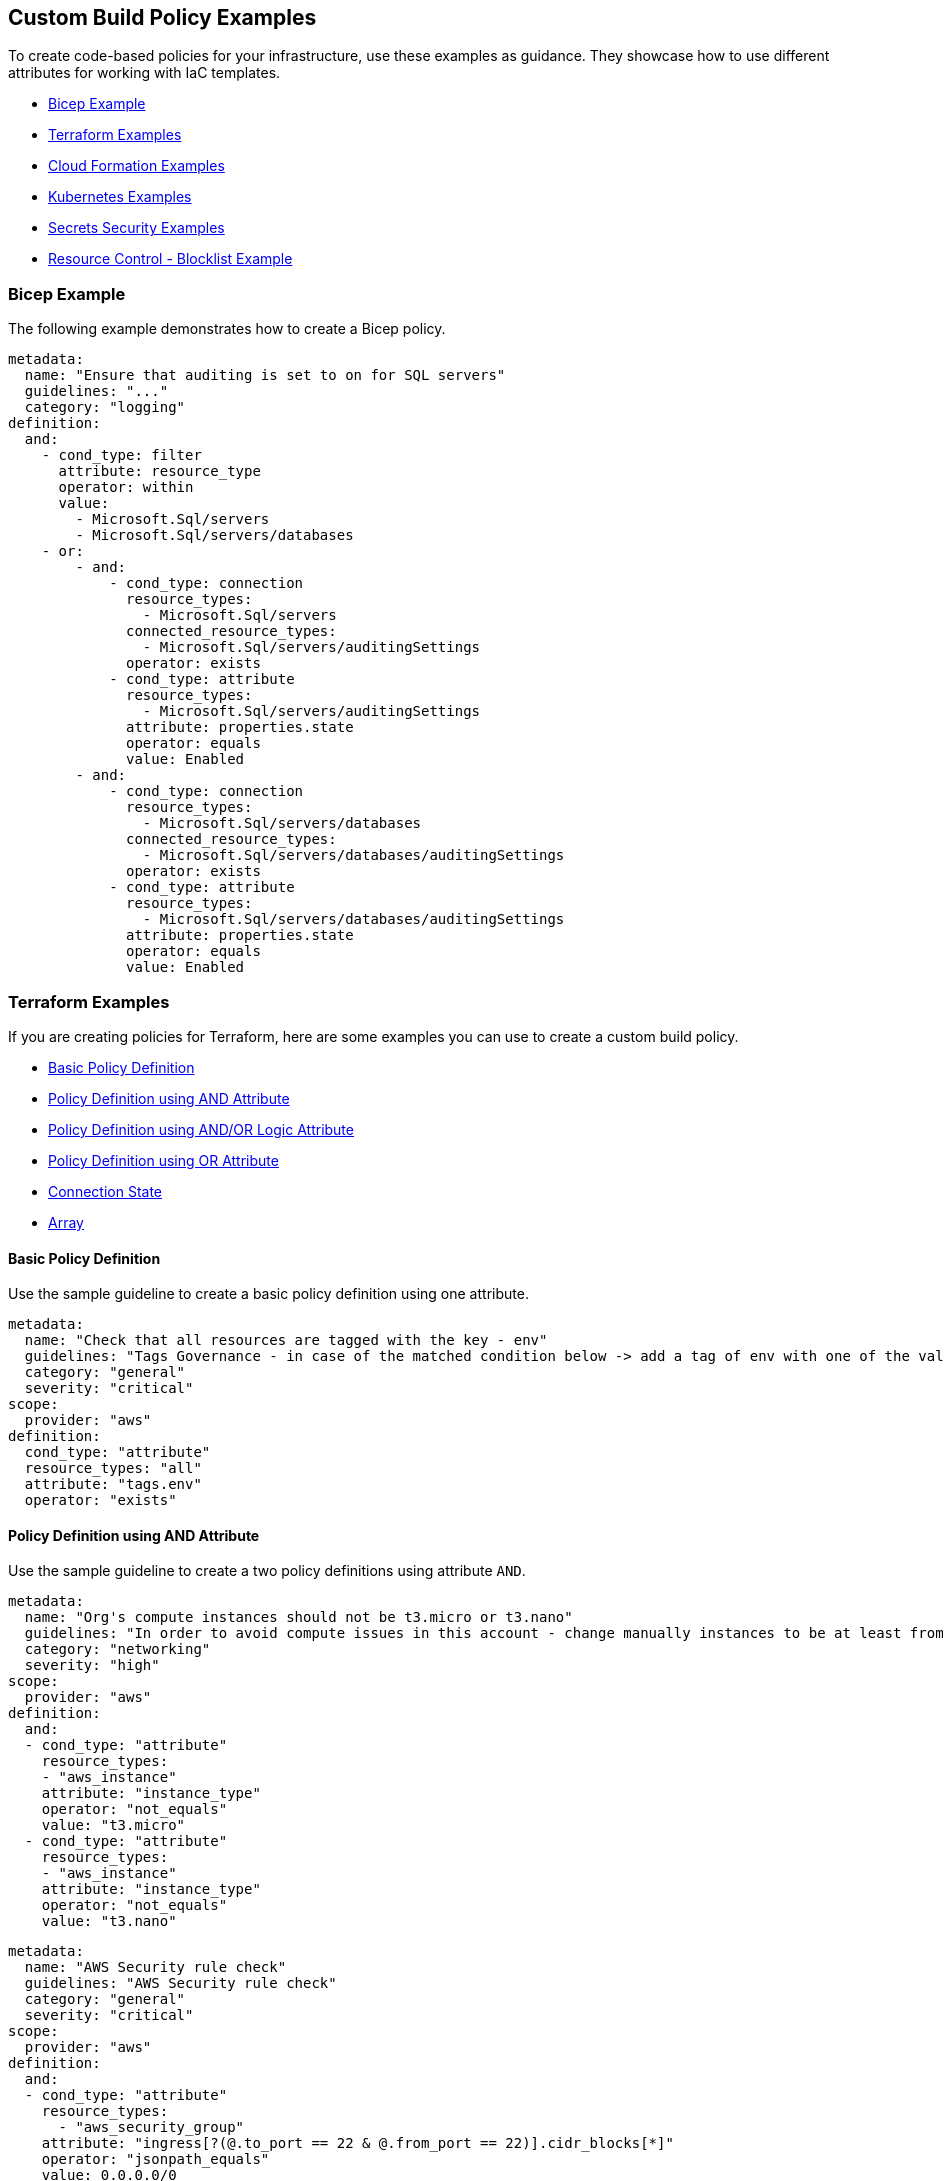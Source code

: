 == Custom Build Policy Examples

To create code-based policies for your infrastructure, use these examples as guidance. They showcase how to use different attributes for working with IaC templates.

* <<bicep-example,Bicep Example>>
* <<terraform-examples, Terraform Examples>>
* <<cloudformation-examples, Cloud Formation Examples>>
* <<kubernetes-examples,Kubernetes Examples>>
* <<ss-examples,Secrets Security Examples >>
* <<#resource-blocklist,Resource Control - Blocklist Example>>

[#bicep-example]
=== Bicep Example

The following example demonstrates how to create a Bicep policy.

----
metadata:
  name: "Ensure that auditing is set to on for SQL servers"
  guidelines: "..."
  category: "logging"
definition:
  and:
    - cond_type: filter
      attribute: resource_type
      operator: within
      value:
        - Microsoft.Sql/servers
        - Microsoft.Sql/servers/databases
    - or:
        - and:
            - cond_type: connection
              resource_types:
                - Microsoft.Sql/servers
              connected_resource_types:
                - Microsoft.Sql/servers/auditingSettings
              operator: exists
            - cond_type: attribute
              resource_types:
                - Microsoft.Sql/servers/auditingSettings
              attribute: properties.state
              operator: equals
              value: Enabled
        - and:
            - cond_type: connection
              resource_types:
                - Microsoft.Sql/servers/databases
              connected_resource_types:
                - Microsoft.Sql/servers/databases/auditingSettings
              operator: exists
            - cond_type: attribute
              resource_types:
                - Microsoft.Sql/servers/databases/auditingSettings
              attribute: properties.state
              operator: equals
              value: Enabled
----

[#terraform-examples]
=== Terraform Examples

If you are creating policies for Terraform, here are some examples you can use to create a custom build policy.

* <<t-basic-policy-definition, Basic Policy Definition>>
* <<t-policy-definition-using-and-attribute, Policy Definition using AND Attribute>>
* <<t-policy-definition-using-and-or-logic-attribute, Policy Definition using AND/OR Logic Attribute>>
* <<t-policy-definition-using-or-attribute, Policy Definition using OR Attribute>>
* <<t-connection-state, Connection State>>
* <<t-array-, Array>>

[#t-basic-policy-definition]
==== Basic Policy Definition

Use the sample guideline to create a basic policy definition using one attribute.

[source,yaml]
----
metadata:
  name: "Check that all resources are tagged with the key - env"
  guidelines: "Tags Governance - in case of the matched condition below -> add a tag of env with one of the values: prod/dev1/dev2/test/stage"
  category: "general"
  severity: "critical"
scope:
  provider: "aws"
definition:
  cond_type: "attribute"
  resource_types: "all"
  attribute: "tags.env"
  operator: "exists"
----

[#t-policy-definition-using-and-attribute]
==== Policy Definition using AND Attribute

Use the sample guideline to create a two policy definitions using attribute `AND`.

[source,yaml]
----
metadata:
  name: "Org's compute instances should not be t3.micro or t3.nano"
  guidelines: "In order to avoid compute issues in this account - change manually instances to be at least from type t3.small"
  category: "networking"
  severity: "high"
scope:
  provider: "aws"
definition:
  and:
  - cond_type: "attribute"
    resource_types:
    - "aws_instance"
    attribute: "instance_type"
    operator: "not_equals"
    value: "t3.micro"
  - cond_type: "attribute"
    resource_types:
    - "aws_instance"
    attribute: "instance_type"
    operator: "not_equals"
    value: "t3.nano"
----

[source,yaml]
----
metadata:
  name: "AWS Security rule check"
  guidelines: "AWS Security rule check"
  category: "general"
  severity: "critical"
scope:
  provider: "aws"
definition:
  and:
  - cond_type: "attribute"
    resource_types:
      - "aws_security_group"
    attribute: "ingress[?(@.to_port == 22 & @.from_port == 22)].cidr_blocks[*]"
    operator: "jsonpath_equals"
    value: 0.0.0.0/0
  - cond_type: "attribute"
    resource_types:
      - "aws_security_group"
    attribute: "ingress[?(@.to_port == 443 & @.from_port == 443)].cidr_blocks[?(@ == '8.0.4.19/92')]"
    operator: "jsonpath_equals"
    value: 8.0.4.19/92
----

[#t-policy-definition-using-and-or-logic-attribute]
==== Policy Definition using AND/OR Logic Attribute

Use the sample guideline to create a two policy definitions using attribute `AND/OR Logic`.

[source,yaml]
----
metadata:
  name: "Check that all encrypted RDS clusters are tagged with encrypted: true"
  guidelines: "Tags Governance - in case of the matched condition below -> add/modify a tag of encrypted:true"
  category: "secrets"
  severity: "critical"
scope:
  provider: "aws"
definition:
  and:
  - cond_type: "attribute"
    resource_types:
    - "aws_rds_cluster"
    attribute: "tags.encrypted"
    operator: "equals"
    value: "true"
  - or:
    - cond_type: "attribute"
      resource_types:
      - "aws_rds_cluster"
      attribute: "kms_key_id"
      operator: "exists"
    - cond_type: "attribute"
      resource_types:
      - "aws_rds_cluster"
      attribute: "storage_encrypted"
      operator: "equals"
      value: "true"
----

[#t-policy-definition-using-or-attribute]
==== Policy Definition using OR Attribute

Use the sample guideline to create multiple policy definition using `OR`.

[source,yaml]
----
metadata:
  name: "Ensure all AWS databases have Backup Policy"
  guidelines: "In case of non-compliant resource - add a backup policy configuration for the resource"
  category: "storage"
  severity: "medium"
scope:
  provider: "aws"
definition:
  or:
  - cond_type: "attribute"
    resource_types:
    - "aws_rds_cluster"
    - "aws_db_instance"
    attribute: "backup_retention_period"
    operator: "not_exists"
  - cond_type: "attribute"
    resource_types:
    - "aws_rds_cluster"
    - "aws_db_instance"
    attribute: "backup_retention_period"
    operator: "not_equals"
    value: "0"
  - cond_type: "attribute"
    resource_types:
    - "aws_redshift_cluster"
    attribute: "automated_snapshot_retention_period"
    operator: "not_equals"
    value: "0"
  - cond_type: "attribute"
    resource_types:
    - "aws_dynamodb_table"
    attribute: "point_in_time_recovery"
    operator: "not_equals"
    value: "false"
  - cond_type: "attribute"
    resource_types:
    - "aws_dynamodb_table"
    attribute: "point_in_time_recovery"
    operator: "exists"
----

[#t-connection-state]
==== Connection State

A Connection State Block indicates a type of resource that has or does not have a connection to another type of resource. Use the sample guideline to create a connection state with attributes and filter.

[source,yaml]
----
metadata:
  name: "Ensure all EC2s are connected only to encrypted EBS volumes"
  guidelines: "In case of non-compliant resource - change attached EBS volume's attribute into encrypted=true"
  category: "storage"
  severity: "high"
scope:
  provider: "aws"
definition:
  and:
  - cond_type: "attribute"
    resource_types:
    - "aws_ebs_volume"
    attribute: "encrypted"
    operator: "equals"
    value: "true"
  - cond_type: "connection"
    resource_types:
    - "aws_volume_attachment"
    connected_resource_types:
    - "aws_ebs_volume"
    operator: "exists"
  - cond_type: "filter"
    attribute: "resource_type"
    value:
    - "aws_ebs_volume"
    operator: "within"
----

If your connection state is complex using filter and attribute you can use the following sample guidelines.

[source,yaml]
----
metadata:
  name: "Ensure all ALBs are connected only to HTTPS listeners"
  guidelines: "In case of non-compliant resource - change the definition of the listener/listener_rul protocol value into HTTPS"
  category: "networking"
  severity: "high"
scope:
  provider: "aws"
definition:
  and:
  - cond_type: "filter"
    value:
    - "aws_lb"
    attribute: "resource_type"
    operator: "within"
  - cond_type: "attribute"
    resource_types:
    - "aws_lb"
    attribute: "load_balancer_type"
    operator: "equals"
    value: "application"
  - or:
    - cond_type: "connection"
      resource_types:
      - "aws_lb"
      connected_resource_types:
      - "aws_lb_listener"
      operator: "not_exists"
    - and:
      - cond_type: "connection"
        resource_types:
        - "aws_lb"
        connected_resource_types:
        - "aws_lb_listener"
        operator: "exists"
      - cond_type: "attribute"
        resource_types:
        - "aws_lb_listener"
        attribute: "certificate_arn"
        operator: "exists"
      - cond_type: "attribute"
        resource_types:
        - "aws_lb_listener"
        attribute: "ssl_policy"
        operator: "exists"
      - cond_type: "attribute"
        resource_types:
        - "aws_lb_listener"
        attribute: "protocol"
        operator: "equals"
        value: "HTTPS"
      - or:
        - cond_type: "attribute"
          resource_types:
          - "aws_lb_listener"
          attribute: "default_action.redirect.protocol"
          operator: "equals"
          value: "HTTPS"
        - cond_type: "attribute"
          resource_types:
          - "aws_lb_listener"
          attribute: "default_action.redirect.protocol"
          operator: "not_exists"
      - or:
        - cond_type: "connection"
          resource_types:
          - "aws_lb_listener_rule"
          connected_resource_types:
          - "aws_lb_listener"
          operator: "not_exists"
        - and:
          - cond_type: "connection"
            resource_types:
            - "aws_lb_listener_rule"
            connected_resource_types:
            - "aws_lb_listener"
            operator: "exists"
          - or:
            - cond_type: "attribute"
              resource_types:
              - "aws_lb_listener_rule"
              attribute: "default_action.redirect.protocol"
              operator: "equals"
              value: "HTTPS"
            - cond_type: "attribute"
              resource_types:
              - "aws_lb_listener_rule"
              attribute: "default_action.redirect.protocol"
              operator: "not_exists"
----

[source,yaml]
----
metadata:
  name: "Ensure resources allows encrypted ingress communication (SSH)"
  guidelines: "In case of non-compliant resource - change the definition of the security groups protocol into 22"
  category: "networking"
  severity: "critical"
scope:
  provider: "aws"
definition:
  and:
  - cond_type: "filter"
    attribute: "resource_type"
    value:
    - "aws_instance"
    - "aws_elb"
    - "aws_lb"
    - "aws_db_instance"
    - "aws_elasticache_cluster"
    - "aws_emr_cluster"
    - "aws_redshift_cluster"
    - "aws_elasticsearch_domain"
    - "aws_rds_cluster"
    - "aws_efs_mount_target"
    - "aws_efs_file_system"
    - "aws_ecs_service"
    operator: "within"
  - cond_type: "connection"
    resource_types:
    - "aws_instance"
    - "aws_elb"
    - "aws_lb"
    - "aws_db_instance"
    - "aws_elasticache_cluster"
    - "aws_emr_cluster"
    - "aws_redshift_cluster"
    - "aws_elasticsearch_domain"
    - "aws_rds_cluster"
    - "aws_efs_mount_target"
    - "aws_efs_file_system"
    - "aws_ecs_service"
    connected_resource_types:
    - "aws_security_group"
    - "aws_default_security_group"
    operator: "exists"
  - or:
    - cond_type: "attribute"
      resource_types:
      - "aws_security_group"
      - "aws_default_security_group"
      attribute: "ingress.from_port"
      operator: "equals"
      value: "22"
    - cond_type: "attribute"
      resource_types:
      - "aws_security_group"
      - "aws_default_security_group"
      value: "22"
      operator: "equals"
      attribute: "ingress.to_port"
  - or:
    - cond_type: "connection"
      resource_types:
      - "aws_security_group_rule"
      connected_resource_types:
      - "aws_security_group"
      - "aws_default_security_group"
      operator: "not_exists"
    - and:
      - cond_type: "connection"
        resource_types:
        - "aws_security_group_rule"
        connected_resource_types:
        - "aws_security_group"
        - "aws_default_security_group"
        operator: "exists"
      - cond_type: "attribute"
        resource_types:
        - "aws_security_group_rule"
        attribute: "type"
        operator: "equals"
        value: "ingress"
      - or:
        - cond_type: "attribute"
          resource_types:
          - "aws_security_group_rule"
          attribute: "to_port"
          operator: "equals"
          value: "22"
        - cond_type: "attribute"
          resource_types:
          - "aws_security_group_rule"
          attribute: "from_port"
          operator: "equals"
          value: "22"
----

[#t-array-]
==== Array

In addition to creating policies using multiple attributes, you can create a policy to check multiple entries, of the same type, within an array.

For this sample, you want to scan all the Ingress CIDR blocks for this resource to determine if any = 0.0.0.0/0.

[source,yaml]
----
metadata:
  name: "Ensure security groups do not allow traffic from all IPs"
  guidelines: "..."
  category: "networking"
  severity: "critical"
scope:
  provider: "aws"
definition:
  cond_type: "attribute"
  resource_types:
    - "aws_security_group"
  attribute: "ingress.*.cidr_blocks"
  operator: "not_contains"
  value: "0.0.0.0/0"
----

[#cloudformation-examples]
=== CloudFormation Examples

If you are creating policies for  CloudFormation, here are some examples you can use to create a custom build policy code.

* <<cf-basic-policy-definition, Basic Policy Definition>>
* <<cf-policy-definition-using-or-attribute, Policy Definition using OR Attribute>>
* <<cf-connection-state, Connection State>>

[#cf-basic-policy-definition]
==== Basic Policy Definition

Use the sample guideline to create a basic policy definition using one attribute.

[source,yaml]
----
metadata:
  name: "Ensure MSK Cluster logging is enabled"
  guidelines: "..."
  category: "logging"
  severity: "critical"
scope:
  provider: "aws"
definition:
  cond_type: attribute
  attribute: KmsKeyId
  operator: exists
  resource_types:
    - AWS::SageMaker::NotebookInstance
----

[#cf-policy-definition-using-or-attribute]
==== Policy Definition using OR Attribute

Use the sample guideline to create multiple policy definition using `OR`.

[source,yaml]
----
metadata:
  name: "Ensure MSK Cluster logging is enabled"
  guidelines: "..."
  category: "logging"
  severity: "critical"
scope:
  provider: "aws"
definition:
  or:
  - cond_type: attribute
    attribute: LoggingInfo.BrokerLogs.S3.Enabled
    operator: equals
    value: true
    resource_types:
      - "AWS::MSK::Cluster"
  - cond_type: attribute
    attribute: LoggingInfo.BrokerLogs.Firehose.Enabled
    operator: equals
    value: true
    resource_types:
      - "AWS::MSK::Cluster"
  - cond_type: attribute
    attribute: LoggingInfo.BrokerLogs.CloudWatchLogs.Enabled
    operator: equals
    value: true
    resource_types:
      - "AWS::MSK::Cluster"
----

[#cf-connection-state]
==== Connection State

A Connection State Block indicates a type of resource that has or does not have a connection to another type of resource. Use the sample guideline to create a connection state with attributes and filter.

[source,yaml]
----
metadata:
  name: "Ensure that ALB redirects HTTP requests into HTTPS ones"
  guidelines: "..."
  category: "networking"
  severity: "critical"
scope:
  provider: "aws"
definition:
  and:
  - cond_type: filter
    value:
      - AWS::ElasticLoadBalancingV2::LoadBalancer
    operator: within
    attribute: resource_type
  - or:
    - cond_type: connection
      operator: not_exists
      resource_types:
      - AWS::ElasticLoadBalancingV2::LoadBalancer
      connected_resource_types:
      - AWS::ElasticLoadBalancingV2::Listener
    - and:
      - cond_type: connection
        operator: exists
        resource_types:
        - AWS::ElasticLoadBalancingV2::LoadBalancer
        connected_resource_types:
        - AWS::ElasticLoadBalancingV2::Listener
      - or:
        - and:
          - cond_type: attribute
            attribute: Port
            operator: not_equals
            value: "80"
            resource_types:
            - AWS::ElasticLoadBalancingV2::Listener
          - cond_type: attribute
            attribute: Protocol
            operator: not_equals
            value: HTTP
            resource_types:
            - AWS::ElasticLoadBalancingV2::Listener
        - and:
          - cond_type: attribute
            attribute: Port
            operator: equals
            value: "80"
            resource_types:
            - AWS::ElasticLoadBalancingV2::Listener
          - cond_type: attribute
            attribute: Protocol
            operator: equals
            value: "HTTP"
            resource_types:
            - AWS::ElasticLoadBalancingV2::Listener
          - cond_type: attribute
            attribute: DefaultActions.Type
            operator: equals
            value: "redirect"
            resource_types:
            - AWS::ElasticLoadBalancingV2::Listener
          - cond_type: attribute
            attribute: DefaultActions.RedirectConfig.Port
            operator: equals
            value: "443"
            resource_types:
            - AWS::ElasticLoadBalancingV2::Listener
          - cond_type: attribute
            attribute: DefaultActions.RedirectConfig.Protocol
            operator: equals
            value: "HTTPS"
            resource_types:
            - AWS::ElasticLoadBalancingV2::Listener
----

[#kubernetes-examples]
=== Kubernetes Examples

If you are creating policies for Kubernetes, here are some examples you can use to create a custom build policy code.

* <<k-basic-policy-definition, Basic Policy Definition>>
* <<k-connection-state, Connection State>>

[#k-basic-policy-definition]
==== Basic Policy Definition

Use the sample guideline to create a basic policy definition using one attribute.

[source,yaml]
----
metadata:
  name: "Basic K8s Policy"
  guidelines: "..."
  category: "Kubernetes"
definition:
  cond_type: "attribute"
  resource_types:
  - "Pod"
  attribute: "spec.containers.*.securityContext.privileged"
  operator: "not_equals"
  value: "true"
----

[#k-connection-state]
==== Connection State

A Connection State Block indicates a type of resource that has or does not have a connection to another type of resource. Use the sample guideline to create a connection state with attributes and filter.

[source,yaml]
----
metadata:
  name: "No ServiceAccount/Node should be able to read all secrets"
  guidelines: "..."
  category: "Kubernetes"
definition:
  and:
    - cond_type: filter
      value:
        - ClusterRoleBinding
        - RoleBinding
      operator: within
      attribute: kind
    - or:
        - cond_type: connection
          operator: not_exists
          resource_types:
            - ClusterRoleBinding
            - RoleBinding
          connected_resource_types:
            - ClusterRole
            - Role
        - cond_type: attribute
          attribute: 'subjects.*.kind'
          operator: not_within
          value:
            - 'Node'
            - 'ServiceAccount'
          resource_types:
            - ClusterRoleBinding
            - RoleBinding
        - and:
            - cond_type: connection
              operator: exists
              resource_types:
                - ClusterRoleBinding
                - RoleBinding
              connected_resource_types:
                - ClusterRole
                - Role
            - or:
              - cond_type: attribute
                attribute: rules.resources
                operator: not_intersects
                value:
                  - 'secrets'
                  - '*'
                resource_types:
                  - ClusterRole
                  - Role
              - cond_type: attribute
                attribute: rules.verbs
                operator: not_intersects
                value:
                  - 'get'
                  - 'watch'
                  - 'list'
                  - '*'
                resource_types:
                  - ClusterRole
                  - Role

----

[#ss-examples]
=== Secrets Security Examples

The following examples demonstrate how to create a custom build policy code.

//* <<ss-basic-policy-definition, Basic Policy Definition>>

[#ss-basic-policy-definition]
==== Example #1 Basic Policy Definition
Use the sample guideline to create a basic policy definition using a single attribute.

[source,yaml]
----
metadata:
  name: "My secret policy"
  guidelines: "..."
  category: "secrets"
definition: 
  cond_type: "secrets"
  value:
    - "[A-Za-z0-9]{8,20}"
    - "my-super-secret-password-regex"
----

==== Example #2 Detect Passwords

This policy detects instances where literal strings starting with "password" or "pwd" are used directly in the code or configuration files. This is a security risk because it exposes the actual password value.

----
metadata:
  name: "Detect password definition"
  guidelines: "Find passwords starting with password|pwd and the value format is not {var}.{var}"
  category: "secrets"
  severity: "high"
definition: 
  cond_type: "secrets"
  value:
    - "(?:password|pass|pwd)\s*[=:|=>|\|\||:=|<]\s*([^.\s]+)(?![.\w])"    
----

[#resource-blocklist]
=== Resource Control - Blocklist Example

Define granular resource controls to allow or block specific resource types. The following example demonstrates how to block the creation of `aws_sagemaker_model`, to ensure that certain resources are reviewed before deployment.
----
definition:
  cond_type: "resource"
  resource_types:
    - "aws_sagemaker_model"
  operator: "not_exists"
----
